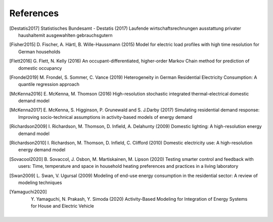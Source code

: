 References
------------

.. [Destatis2017]
    Statistisches Bundesamt - Destatis (2017) Laufende wirtschaftsrechnungen
    ausstattung privater haushaltemit ausgewahlten gebrauchsgutern

.. [Fisher2015]
    D. Fischer, A. Härtl, B. Wille-Haussmann (2015) Model for electric load
    profiles with high time resolution for German households

.. [Flett2016]
    G. Flett, N. Kelly (2016) An occupant-differentiated, higher-order
    Markov Chain method for prediction of domestic occupancy

.. [Frondel2019]
    M. Frondel, S. Sommer, C. Vance (2019) Heterogeneity in German
    Residential Electricity Consumption: A quantile regression approach

.. [McKenna2016]
    E. McKenna, M. Thomson (2016) High-resolution stochastic integrated
    thermal-electrical domestic demand model

.. [McKenna2017]
    E. McKenna, S. Higginson, P. Grunewald and S. J.Darby (2017) Simulating
    residential demand response: Improving socio-technical assumptions
    in activity-based models of energy demand

.. [Richardson2009]
    I. Richardson, M. Thomson, D. Infield, A. Delahunty (2009) Domestic
    lighting: A high-resolution energy demand model

.. [Richardson2010]
    I. Richardson, M. Thomson, D. Infield, C. Clifford (2010) Domestic
    electricity use: A high-resolution energy demand model

.. [Sovacool2020]
    B. Sovaccol, J. Osbon, M. Martiskainen, M. Lipson (2020) Testing smarter
    control and feedback with users: Time, temperature and space
    in household heating preferences and practices in a living laboratory

.. [Swan2009]
    L. Swan, V. Ugursal (2009) Modeling of end-use energy consumption in the residential
    sector: A review of modeling techniques

.. [Yamaguchi2020]
    Y. Yamaguchi, N. Prakash, Y. Simoda (2020) Activity-Based Modeling
    for Integration of Energy Systems for House and Electric Vehicle



 .. ~~~~~~~~~~~~~~~~~~~~~~~~~~~~~~~~~ LINKs ~~~~~~~~~~~~~~~~~~~~~~~~~~~~~~~~~

.. _German-time-use: https://www.forschungsdatenzentrum.de/de/haushalte/zve

.. _CREST: https://www.lboro.ac.uk/research/crest/demand-model/
